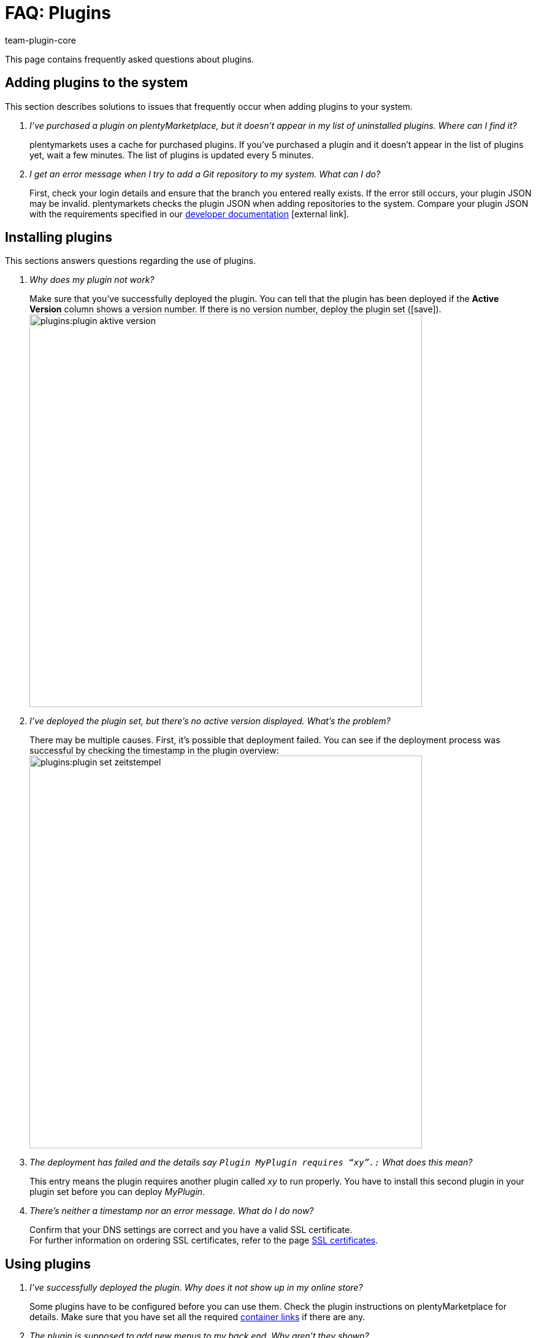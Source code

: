 = FAQ: Plugins
:lang: en
:author: team-plugin-core
:keywords: plugin, addon, extension
:description: Get answers to the most frequently asked questions around plugins.
:position: 60
:id: TMNH3DV

This page contains frequently asked questions about plugins.

[#adding-plugins-system]
== Adding plugins to the system

This section describes solutions to issues that frequently occur when adding plugins to your system.

[qanda]
I’ve purchased a plugin on plentyMarketplace, but it doesn’t appear in my list of uninstalled plugins. Where can I find it?::
    plentymarkets uses a cache for purchased plugins. If you’ve purchased a plugin and it doesn’t appear in the list of plugins yet, wait a few minutes. The list of plugins is updated every 5{nbsp}minutes.

I get an error message when I try to add a Git repository to my system. What can I do?::
    First, check your login details and ensure that the branch you entered really exists. If the error still occurs, your plugin JSON may be invalid. plentymarkets checks the plugin JSON when adding repositories to the system. Compare your plugin JSON with the requirements specified in our link:https://developers.plentymarkets.com/dev-doc/plugin-information[developer documentation^]{nbsp}icon:external-link[].

[#installing-plugins]
== Installing plugins

This sections answers questions regarding the use of plugins.

[qanda]
Why does my plugin not work?::
    Make sure that you’ve successfully deployed the plugin. You can tell that the plugin has been deployed if the *Active Version* column shows a version number. If there is no version number, deploy the plugin set (icon:save[role=green]). +
    image:plugins:plugin-aktive-version.png[width=640]

I’ve deployed the plugin set, but there’s no active version displayed. What’s the problem?::
    There may be multiple causes. First, it’s possible that deployment failed. You can see if the deployment process was successful by checking the timestamp in the plugin overview: +
    image:plugins:plugin-set-zeitstempel.png[width=640]

The deployment has failed and the details say `Plugin MyPlugin requires “xy”.:` What does this mean?::
    This entry means the plugin requires another plugin called _xy_ to run properly. You have to install this second plugin in your plugin set before you can deploy _MyPlugin_.

There's neither a timestamp nor an error message. What do I do now?::
    Confirm that your DNS settings are correct and you have a valid SSL certificate. +
    For further information on ordering SSL certificates, refer to the page xref:business-decisions:ssl-certificate.adoc#[SSL certificates].

[#using-plugins]
== Using plugins

[qanda]
I’ve successfully deployed the plugin. Why does it not show up in my online store?::
    Some plugins have to be configured before you can use them. Check the plugin instructions on plentyMarketplace for details. Make sure that you have set all the required xref:plugins:configuring-installed-plugins.adoc#container-links[container links] if there are any.

The plugin is supposed to add new menus to my back end. Why aren’t they shown?::
    Check that you’ve selected the plugin set where you’ve installed the plugin as xref:plugins:installing-added-plugins.adoc#back-end-plugin-set[back end plugin set] for your user account.

I’ve checked all the previous points, but the plugin still doesn’t work properly. Is there anything else I can do?::
    It’s possible that the plugin wasn’t installed completely. You can re-install the plugin by repairing it. To repair the plugin, go to the plugin overview and open the detail view of the plugin. Then click on the *Repair* button and confirm the query. +
    All your settings are retained when repairing a plugin.

[#login]
== Login

[qanda]
After installing and deploying a plugin, I can no longer log into my system. How can I access my back end again?::
    Log in using the xref:welcome:removing-installed-plugins.adoc#deactivating-plugins[deactivate] the plugin. You should be able to log in normally again.
